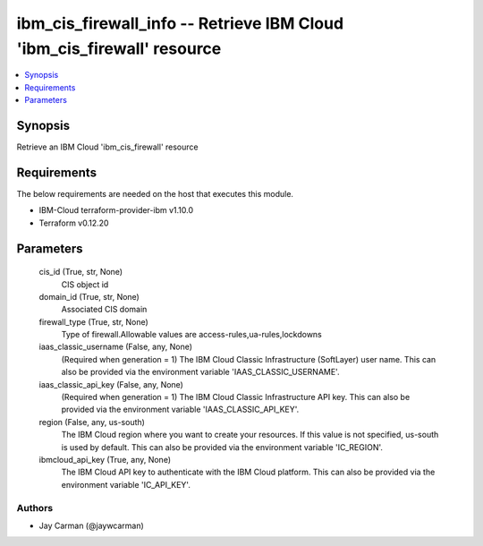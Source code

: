 
ibm_cis_firewall_info -- Retrieve IBM Cloud 'ibm_cis_firewall' resource
=======================================================================

.. contents::
   :local:
   :depth: 1


Synopsis
--------

Retrieve an IBM Cloud 'ibm_cis_firewall' resource



Requirements
------------
The below requirements are needed on the host that executes this module.

- IBM-Cloud terraform-provider-ibm v1.10.0
- Terraform v0.12.20



Parameters
----------

  cis_id (True, str, None)
    CIS object id


  domain_id (True, str, None)
    Associated CIS domain


  firewall_type (True, str, None)
    Type of firewall.Allowable values are access-rules,ua-rules,lockdowns


  iaas_classic_username (False, any, None)
    (Required when generation = 1) The IBM Cloud Classic Infrastructure (SoftLayer) user name. This can also be provided via the environment variable 'IAAS_CLASSIC_USERNAME'.


  iaas_classic_api_key (False, any, None)
    (Required when generation = 1) The IBM Cloud Classic Infrastructure API key. This can also be provided via the environment variable 'IAAS_CLASSIC_API_KEY'.


  region (False, any, us-south)
    The IBM Cloud region where you want to create your resources. If this value is not specified, us-south is used by default. This can also be provided via the environment variable 'IC_REGION'.


  ibmcloud_api_key (True, any, None)
    The IBM Cloud API key to authenticate with the IBM Cloud platform. This can also be provided via the environment variable 'IC_API_KEY'.













Authors
~~~~~~~

- Jay Carman (@jaywcarman)

